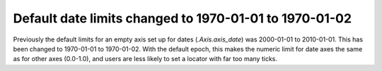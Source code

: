 Default date limits changed to 1970-01-01 to 1970-01-02
-------------------------------------------------------

Previously the default limits for an empty axis set up for dates
(`.Axis.axis_date`) was 2000-01-01 to 2010-01-01.  This has been
changed to 1970-01-01 to 1970-01-02.  With the default epoch, this
makes the numeric limit for date axes the same as for other axes
(0.0-1.0), and users are less likely to set a locator with far too
many ticks.
